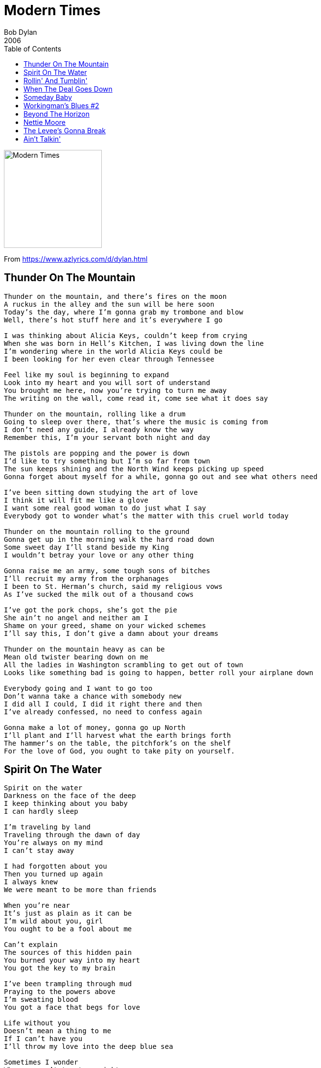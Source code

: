 = Modern Times
Bob Dylan
2006
:toc:

image:../cover.jpg[Modern Times,200,200]

From https://www.azlyrics.com/d/dylan.html

== Thunder On The Mountain

[verse]
____
Thunder on the mountain, and there's fires on the moon
A ruckus in the alley and the sun will be here soon
Today's the day, where I'm gonna grab my trombone and blow
Well, there's hot stuff here and it's everywhere I go

I was thinking about Alicia Keys, couldn't keep from crying
When she was born in Hell's Kitchen, I was living down the line
I'm wondering where in the world Alicia Keys could be
I been looking for her even clear through Tennessee

Feel like my soul is beginning to expand
Look into my heart and you will sort of understand
You brought me here, now you're trying to turn me away
The writing on the wall, come read it, come see what it does say

Thunder on the mountain, rolling like a drum
Going to sleep over there, that's where the music is coming from
I don't need any guide, I already know the way
Remember this, I'm your servant both night and day

The pistols are popping and the power is down
I'd like to try something but I'm so far from town
The sun keeps shining and the North Wind keeps picking up speed
Gonna forget about myself for a while, gonna go out and see what others need

I've been sitting down studying the art of love
I think it will fit me like a glove
I want some real good woman to do just what I say
Everybody got to wonder what's the matter with this cruel world today

Thunder on the mountain rolling to the ground
Gonna get up in the morning walk the hard road down
Some sweet day I'll stand beside my King
I wouldn't betray your love or any other thing

Gonna raise me an army, some tough sons of bitches
I'll recruit my army from the orphanages
I been to St. Herman's church, said my religious vows
As I've sucked the milk out of a thousand cows

I've got the pork chops, she's got the pie
She ain't no angel and neither am I
Shame on your greed, shame on your wicked schemes
I'll say this, I don't give a damn about your dreams

Thunder on the mountain heavy as can be
Mean old twister bearing down on me
All the ladies in Washington scrambling to get out of town
Looks like something bad is going to happen, better roll your airplane down

Everybody going and I want to go too
Don't wanna take a chance with somebody new
I did all I could, I did it right there and then
I've already confessed, no need to confess again

Gonna make a lot of money, gonna go up North
I'll plant and I'll harvest what the earth brings forth
The hammer's on the table, the pitchfork's on the shelf
For the love of God, you ought to take pity on yourself.
____

== Spirit On The Water

[verse]
____
Spirit on the water
Darkness on the face of the deep
I keep thinking about you baby
I can hardly sleep

I'm traveling by land
Traveling through the dawn of day
You're always on my mind
I can't stay away

I had forgotten about you
Then you turned up again
I always knew
We were meant to be more than friends

When you're near
It's just as plain as it can be
I'm wild about you, girl
You ought to be a fool about me

Can't explain
The sources of this hidden pain
You burned your way into my heart
You got the key to my brain

I've been trampling through mud
Praying to the powers above
I'm sweating blood
You got a face that begs for love

Life without you
Doesn't mean a thing to me
If I can't have you
I'll throw my love into the deep blue sea

Sometimes I wonder
Why you can't treat me right
You do good all day
And then you do wrong all night

When you're with me
I'm a thousand times happier than I could ever say
What does it matter
What price I pay?

They brag about your sugar
Brag about it all over town
Put some sugar in my bowl
I feel like laying down

I'm as pale as a ghost
Holding a blossom on a stem
You ever seen a ghost?
No, but you have heard of them

I see you there
I'm blinded by the colors I see
I'll take good care
Of what belongs to me

I hear your name
Ringing up and down the line
I'm saying it plain
These ties are strong enough to bind

Now your sweet voice
Calls out from some old familiar shrine
I've got no choice
Can't believe these things would ever fade from your mind

I could live forever
With you perfectly
You don't ever
Have to make a fuss over me

>From East to West
Ever since the world began
I only mean it for the best
I want to be with you in any way that I can

I've been in a brawl
Now I'm feeling the wall
I'm going away baby
I won't be back until fall

High on the hill
You can carry all my thoughts with you
You've numbed my will
This love could tear me in two

I want be with you in paradise
And it seems so unfair
I can't go to paradise no more
I killed a man back there

You think I'm over the hill
You think I'm past my prime
Let me see what you got
We can have a whopping good time 
____

== Rollin' And Tumblin'

[verse]
____
I rolled and I tumbled, I cried the whole night long
I rolled and I tumbled, I cried the whole night long
Woke up this morning, I must have bet my money wrong

I got troubles so hard, I can't stand the strain
I got troubles so hard, I can't stand the strain
Some young lazy slut has charmed away my brains

The landscape is glowing, gleaming in the golden light of day
The landscape is glowing, gleaming in the golden light of day
I ain't holding nothing back now, I ain't standing in any body's way

Well, I did all I know just to keep you off my mind
Well, I did all I know just to keep you off my mind
Well, I paid and I paid and my suffering heart is always on the line

Well, I get up in the dawn and I go down and lay in the shade
I get up in the dawn and I go down and lay in the shade
I ain't no body's house boy, I ain't no body's well trained maid

I'm flat out spent, this woman been driving me to tears
I'm flat out spent, this woman she been driving me to tears
This woman so crazy, I swear I ain't going to touch another one for years

Well, the warm weather's coming and the buds are on the vine
The warm weather's coming, the buds are on the vine
Ain't nothing so depressing as trying to satisfy this woman of mine

I got up this morning, saw the rising sun return
Well, I got up this morning, see the rising sun return
Sooner or later, you too shall burn

The night's filled with shadows The years are filled with early doom
The night is filled with shadows The years are filled with early doom
I've been conjuring up all these long dead souls from their crumbling tombs

Let's forgive each other darling,
Let's go down to the greenwood glen
Let's forgive each other darling Let's go down to the greenwood glen
Let's put our heads together now Let's put all old matters to an end

Well, I rolled and I tumbled and I cried the whole night long
Aah, I rolled and I tumbled and I cried the whole night long
I woke up this morning and I think I must be traveling wrong 
____

== When The Deal Goes Down

[verse]
____
In the still of the night, in the world's ancient light
Where wisdom grows up in strife
My bewildering brain, toils in vain
Through the darkness on the pathways of life
Each invisible prayer is like a cloud in the air
Tomorrow keeps turning around
We live and we die, we know not why
But I'll be with you when the deal goes down

We eat and we drink, we feel and we think
Far down the street we stray
I laugh and I cry and I'm haunted by
Things I never meant nor wished to say
The midnight rain follows the train
We all wear the same thorny crown
Soul to soul, our shadows roll
And I'll be with you when the deal goes down

Well, the moon gives light and it shines by night
When I scarcely feel the glow
We learn to live and then we forgive
Over the road we're bound to go
More frailer than the flowers, these precious hours
That keep us so tightly bound
You come to my eyes like a vision from the skies
And I'll be with you when the deal goes down

Well, I picked up a rose and it poked through my clothes
I followed the winding stream
I heard the deafening noise, I felt transient joys
I know they're not what they seem
In this earthly domain, full of disappointment and pain
You'll never see me frown
I owe my heart to you, and that's saying it's true
And I'll be with you when the deal goes down 
____

== Someday Baby

[verse]
____
I don't care what you do, I don't care what you say
I don't care where you go or how long you stay
Someday baby, you ain't gonna worry about me any more

Well you take my money and you turn it out
You fill me up with nothing but self doubt
Someday baby, you ain't gonna worry about me any more

When I was young, driving was my crave
You drive me so hard, almost to the grave
Someday baby, you ain't gonna worry about me any more

I'm so hard pressed, my mind tied up in knots
I keep recycling the same old thoughts
Someday baby, you ain't gonna worry about me me any more

So many good things in life that I've overlooked
I don't know what to do now, you got me hooked
Someday baby, you ain't gonna worry about me me any more

Well, I don't want to brag, but I'm gonna wring your neck
When all else fails I'll make it a matter of self respect
Someday baby, you ain't gonna worry about me any more

You can take your clothes put them em in a sack
You're going down the road, baby and you can't come back
Someday baby, you ain't gonna worry about me any more

I tried to be friendly, I tried to be kind
I'm gonna drive you from your home, just like I was driven from mine
Someday baby, you ain't gonna worry about me any more

Living this way ain't a natural thing to do
Why was I born to love you?

Someday baby, you ain't gonna worry about me any more 
____

== Workingman's Blues #2

[verse]
____
There's an evening haze settling over town
Starlight by the edge of the creek
The buying power of the proletariat's gone down
Money's getting shallow and weak
Well, the place I love best is a sweet memory
It's a new path that we trod
They say low wages are a reality
If we want to compete abroad

My cruel weapons have been put on the shelf
Come sit down on my knee
You are dearer to me than myself
As you yourself can see
While I'm listening to the steel rails hum
Got both eyes tight shut
Just sitting here trying to keep the hunger from
Creeping it's way into my gut

Meet me at the bottom, don't lag behind
Bring me my boots and shoes
You can hang back or fight your best on the frontline
Sing a little bit of these workingman's blues

Well, I'm sailing on back, ready for the long haul
Tossed by the winds and the seas
I'll drag them all down to hell and I'll stand them at the wall
I'll sell them to their enemies
I'm trying to feed my soul with thought
Going to sleep off the rest of the day
Sometimes no one wants what we got
Sometimes you can't give it away

Now the place is ringed with countless foes
Some of them may be deaf and dumb
No man, no woman knows
The hour that sorrow will come
In the dark I hear the night birds call
I can feel a lover's breath
I sleep in the kitchen with my feet in the hall
Sleep is like a temporary death

Well, they burned my barn, and they stole my horse
I can't save a dime
I got to be careful, I don't want to be forced
Into a life of continual crime
I can see for myself that the sun is sinking
How I wish you were here to see
Tell me now, am I wrong in thinking
That you have forgotten me?

Now they worry and they hurry and they fuss and they fret
They waste your nights and days
Them I will forget
But you I'll remember always
Old memories of you to me have clung
You've wounded me with your words
Gonna have to straighten out your tongue
It's all true, everything you've heard

In you, my friend, I find no blame
Wanna look in my eyes, please do
No one can ever claim
That I took up arms against you
All across the peaceful sacred fields
They will lay you low
They'll break your horns and slash you with steel
I say it so it must be so

Now I'm down on my luck and I'm black and blue
Gonna give you another chance
I'm all alone and I'm expecting you
To lead me off in a cheerful dance
I got a brand new suit and a brand new wife
I can live on rice and beans
Some people never worked a day in their life
Don't know what work even means.
____

== Beyond The Horizon

[verse]
____
Beyond the horizon, behind the sun
At the end of the rainbow life has only begun
In the long hours of twilight underneath the stardust above
Beyond the horizon it is easy to love

I'm touched with desire
What I do
Through flame and through fire
I'll build my world around you

Beyond the horizon, in the Springtime or fall
Love waits forever, for one and for all

Beyond the horizon, across the divide
Around about midnight, we'll be on the same side
Down in the valley the water runs cold
Beyond the horizon someone prayed for your soul

My wretched heart is pounding
I felt an angel's kiss
My memories are drowning
In mortal bliss

Beyond the horizon, at the end of the game
Every step that you take, I'm walking the same

Beyond the horizon, the night winds blow
The theme of a melody from many moons ago
The bells of St. Mary, how sweetly they chime
Beyond the horizon I found you just in time

It's dark and it's dreary
I've been pleading in vain
I'm wounded, I'm weary
My repentance is plain

Beyond the horizon over the treacherous sea
I still can't believe that you have set aside your love for me

Beyond the horizon, underneath crimson skies
In the soft light of morning I'll follow you with my eyes
Through countries and kingdoms and temples of stone
Beyond the horizon right down to the bone

It's the right time of the season
Somebody there always cared
There's always a reason
Why some one's life has been spared

Beyond the horizon, the sky is so blue
I've got more than a lifetime to live loving you 
____

== Nettie Moore

[verse]
____
Lost John's sitting on a railroad track
Some thing's out of whack
Blues this morning falling down like hail
Gonna leave a greasy trail

Gonna travel the world is what I'm gonna do
Then come back and see you.
All I ever do is struggle and strive.
If I don't do anybody any harm, I might make it back home alive.

I'm the oldest son of a crazy man,
I'm in a cowboy band
Got a pile of sins to pay for and I ain't got time to hide
I'd walk through a blazing fire, baby, if I knew you was on the other side

Oh, I miss you, Nettie Moore
And my happiness is over
Winter's gone, the river's on the rise
I loved you then, and ever shall
But there's no one left here to tell
The world has gone black before my eyes

Well, the world of research has gone berserk
Too much paperwork
Albert's in the graveyard, Frankie's raising hell
I'm beginning to believe what the scriptures tell

I've gone where the Southern crosses The Yellow Dog
Get away from all these demagogues
And these bad luck women stick like glue
It's either one or the other or neither of the two

She says, "Look out, Daddy, don't want you to tear your pants.
You could get wrecked in this dance."
They say whisky will kill you, but I don't think it will
I'm riding with you to the top of the hill

Oh, I miss you, Nettie Moore
And my happiness is over
Winter's gone, the river's on the rise
I loved you then, and ever shall
But there's no one left here to tell
The world has gone black before my eyes

Don't know why my baby never looked so good before
Don't have to wonder no more
She's been cooking all day, it going to take me all night
I can't eat all that stuff in a single bite

The judge's coming in, everybody rise
Lift up your eyes
You can do what you please, you don't need my advice
Before you call me any dirty names, you better think twice

Getting light outside, the temperature dropped
I think the rain has stopped
I'm going make you come to grips with fate
When I'm through with you, you'll learn to keep your business straight

Oh, I miss you, Nettie Moore
And my happiness is over
Winter's gone, the river's on the rise
I loved you then, and ever shall
But there's no one left here to tell
The world has gone black before my eyes

The bright spark of the steady lights
Has dimmed my sights
When you're around me all my grief gives away
A life time with you is like some heavenly day

Everything I've ever known to be right has been proven wrong
I'll be drifting along
The woman I'm loving she rules my heart
No knife could ever cut our love apart.

Today I'll stand in faith and raise
The voice of praise
The sun is strong, I'm standing in the light
I wish to God that it were night

The world has gone black before my eyes.
____

== The Levee's Gonna Break

[verse]
____
If it keep on raining, the levee's gonna break
If it keep on raining, the levee's gonna break
Everybody saying this is a day only the Lord could make

Well, I worked on the levee, mama, both night and day
I worked on the levee, mama, both night and day
I got to the river and I threw my clothes away

I paid my time and now I'm good as new,
I paid my time and now I'm as good as new.
They can't take me back unless I want them to

If it keep on raining, the levee's gonna break
If it keep on raining, the levee's gonna break
Some of these people gonna strip you of all they can take

I can't stop here I ain't ready to unload
I can't stop here I ain't ready to unload
Riches and salvation can be waiting behind the next bend in the road

I picked you up from the gutter and this is the thanks I get
I picked you up from the gutter and this is the thanks I get
You say you want me to quit you, I told you, 'No, not just yet.'

Well, I look in your eyes, I see nobody other than me
I look in your eyes, I see nobody other than me
I see all that I am and all I hope to be

If it keep on raining, the levee's gonna break
If it keep on raining, the levee's gonna break
Some of these people don't know which road to take

When I'm with you, I forget I was ever blue
When I'm with you, I forget I was ever blue
Without you there's no meaning in anything I do

Some people on the road carrying everything that they own
Some people on the road carrying everything they own
Some people got barely enough skin to cover their bones

Put on your cat clothes, mama, put on your evening dress
Put on your cat clothes, mama, put on your evening dress
Few more years of hard work, then there'll be a 1,000 years of happiness

If it keep on raining, the levee gonna break
If it keep on raining, the levee's gonna break
I tried to get you to love me, but I won't repeat that mistake

If it keep on raining, the levee's gonna break
If it keep on raining, the levee's gonna break
Plenty of cheap stuff out there and still around that you take

I woke up this morning, butter and eggs in my bed
I woke up this morning, butter and eggs in my bed
I ain't got enough room to even raise my head.

Come back, baby, say we never more will part
Come back, baby, say we never more will part
Don't be a stranger with no brain or heart

If it keep on raining, the levee's gonna break. 
____

== Ain't Talkin'

[verse]
____
As I walked out tonight in the mystic garden
The wounded flowers were dangling from the vine
I was passing by yon cool crystal fountain
Someone hit me from behind

Ain't talking, just walking
Through this weary world of woe
Heart burning, still yearning
No one on earth would ever know

They say prayer has the power to heal
So pray for me, mother
In the human heart an evil spirit can dwell
I am trying to love my neighbor and do good unto others
But oh, mother, things ain't going well

Ain't talking, just walking
I'll burn that bridge before you can cross
Heart burning, still yearning
There'll be no mercy for you once you've lost

Now I'm all worn down by weeping
My eyes are filled with tears, my lips are dry
If I catch my opponents ever sleeping
I'll just slaughter them where they lie

Ain't talking, just walking
Through the world mysterious and vague
Heart burning, still yearning
Walking through the cities of the plague.

Well, the whole world is filled with speculation
The whole wide world which people say is round
They will tear your mind away from contemplation
They will jump on your misfortune when you're down

Ain't talking, just walking
Eating hog eyed grease in a hog eyed town.
Heart burning, still yearning
Some day you'll be glad to have me around.

They will crush you with wealth and power
Every waking moment you could crack
I'll make the most of one last extra hour
I'll revenge my father's death then I'll step back

Ain't talking, just walking
Hand me down my walking cane.
Heart burning, still yearning
Got to get you out of my miserable brain.

All my loyal and my much-loved companions
They approve of me and share my code
I practice a faith that's been long abandoned
Ain't no altars on this long and lonesome road

Ain't talking, just walking
My mule is sick, my horse is blind.
Heart burning, still yearning
Thinking about that girl I left behind.

Well, it's bright in the heavens and the wheels are flying
Fame and honor never seem to fade
The fire gone out but the light is never dying
Who says I can't get heavenly aid?

Ain't talking, just walking
Carrying a dead man's shield
Heart burning, still yearning
Walking with an ache in my heel

The suffering is unending
Every nook and cranny has its tears
I'm not playing, I'm not pretending
I'm not nursing any superfluous fears

Ain't talking, just walking
Walking ever since the other night.
Heart burning, still yearning
Walking until I'm clean out of sight.

As I walked out in the mystic garden
On a hot summer day, a hot summer lawn
Excuse me, ma'am, I beg your pardon
There's no one here, the gardener is gone

Ain't talking, just walking
Up the road, around the bend.
Heart burning, still yearning
In the last outback at the world's end. 
____
